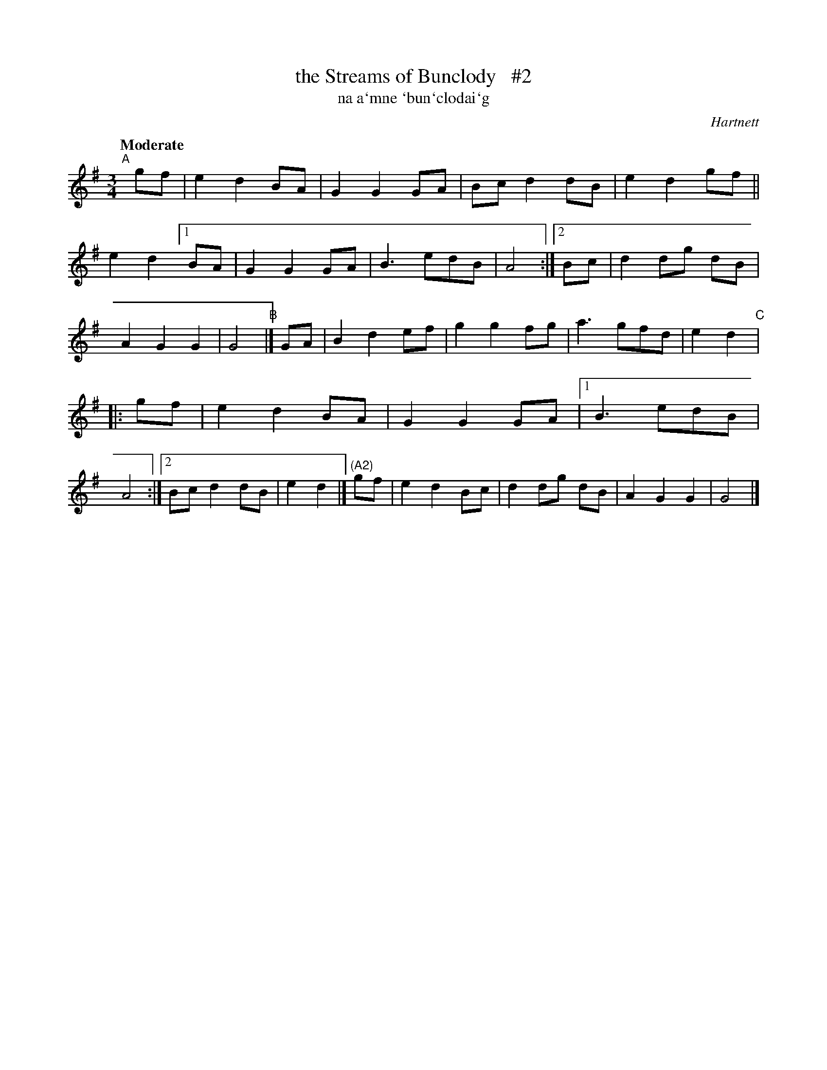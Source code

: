 X: 338
T: the Streams of Bunclody   #2
T: na a\`mne \`bun\`clodai\`g
R: air, waltz
%S: s:4 b:32(8+8+8+8)
B: O'Neill's 1850 #338
O: Hartnett
Z: 1999 by John Chambers <jc@trillian.mit.edu>
Q: "Moderate"
M: 3/4
L: 1/8
K: G
"^A"[|] gf \
| e2 d2 BA | G2 G2 GA | Bc d2 dB | e2 d2 gf || e2 d2 \
[1 BA | G2 G2 GA | B3   edB | A4 :|\
[2 Bc | d2 dg dB | A2 G2 G2 | G4 \
"B"|] GA \
| B2 d2 ef | g2 g2 fg | a3   gfd | e2 d2 \
"C"|: gf | e2 d2 BA | G2 G2 GA |\
[1 B3 edB | A4 :|[2 Bc d2 dB | e2 d2 |]\
"(A2)"gf | e2 d2 Bc | d2 dg dB | A2 G2 G2 | G4 |]
